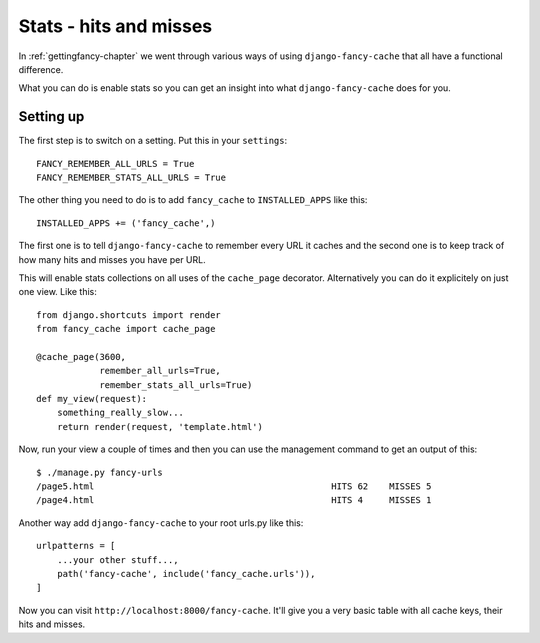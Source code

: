 .. index:: stats

.. _stats-chapter:

Stats - hits and misses
=======================

In :ref:`gettingfancy-chapter` we went through various ways of using
``django-fancy-cache`` that all have a functional difference.

What you can do is enable stats so you can get an insight into what
``django-fancy-cache`` does for you.

Setting up
----------

The first step is to switch on a setting. Put this in your
``settings``::

    FANCY_REMEMBER_ALL_URLS = True
    FANCY_REMEMBER_STATS_ALL_URLS = True

The other thing you need to do is to add ``fancy_cache`` to
``INSTALLED_APPS`` like this::

    INSTALLED_APPS += ('fancy_cache',)

The first one is to tell ``django-fancy-cache`` to remember every URL
it caches and the second one is to keep track of how many hits and
misses you have per URL.

This will enable stats collections on all uses of the ``cache_page``
decorator. Alternatively you can do it explicitely on just one view.
Like this::

    from django.shortcuts import render
    from fancy_cache import cache_page

    @cache_page(3600,
                remember_all_urls=True,
                remember_stats_all_urls=True)
    def my_view(request):
        something_really_slow...
	return render(request, 'template.html')


Now, run your view a couple of times and then you can use the
management command to get an output of this::

    $ ./manage.py fancy-urls
    /page5.html                                             HITS 62    MISSES 5
    /page4.html                                             HITS 4     MISSES 1

Another way add ``django-fancy-cache`` to your root urls.py like this::

    urlpatterns = [
        ...your other stuff...,
        path('fancy-cache', include('fancy_cache.urls')),
    ]


Now you can visit ``http://localhost:8000/fancy-cache``. It'll give
you a very basic table with all cache keys, their hits and misses.

